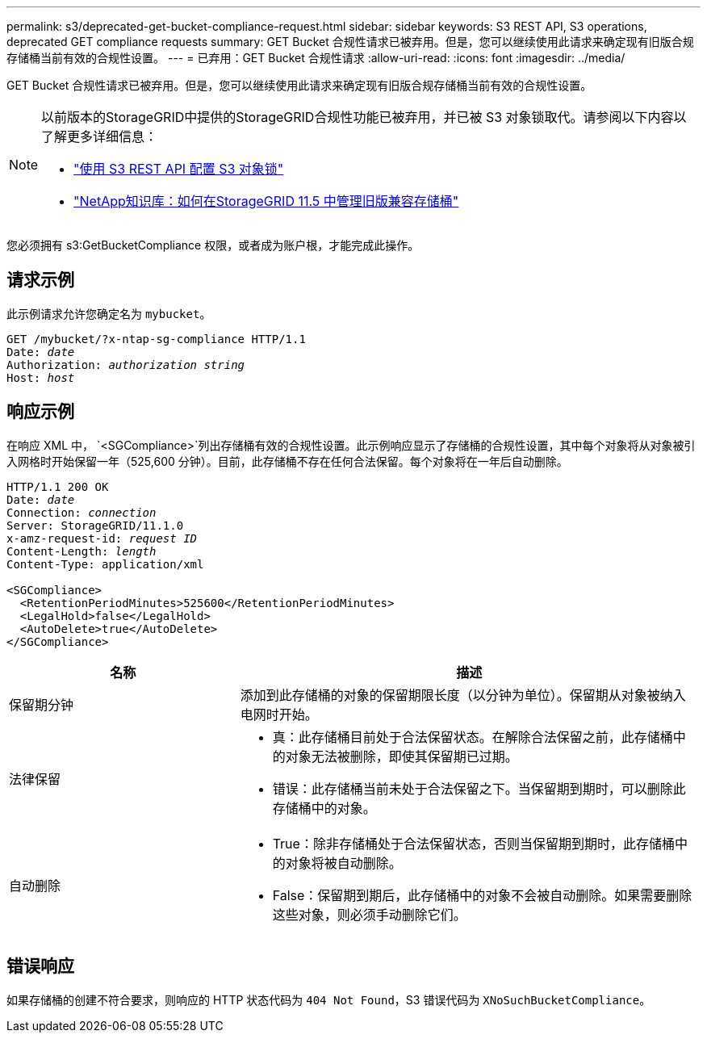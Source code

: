 ---
permalink: s3/deprecated-get-bucket-compliance-request.html 
sidebar: sidebar 
keywords: S3 REST API, S3 operations, deprecated GET compliance requests 
summary: GET Bucket 合规性请求已被弃用。但是，您可以继续使用此请求来确定现有旧版合规存储桶当前有效的合规性设置。 
---
= 已弃用：GET Bucket 合规性请求
:allow-uri-read: 
:icons: font
:imagesdir: ../media/


[role="lead"]
GET Bucket 合规性请求已被弃用。但是，您可以继续使用此请求来确定现有旧版合规存储桶当前有效的合规性设置。

[NOTE]
====
以前版本的StorageGRID中提供的StorageGRID合规性功能已被弃用，并已被 S3 对象锁取代。请参阅以下内容以了解更多详细信息：

* link:../s3/use-s3-api-for-s3-object-lock.html["使用 S3 REST API 配置 S3 对象锁"]
* https://kb.netapp.com/Advice_and_Troubleshooting/Hybrid_Cloud_Infrastructure/StorageGRID/How_to_manage_legacy_Compliant_buckets_in_StorageGRID_11.5["NetApp知识库：如何在StorageGRID 11.5 中管理旧版兼容存储桶"^]


====
您必须拥有 s3:GetBucketCompliance 权限，或者成为账户根，才能完成此操作。



== 请求示例

此示例请求允许您确定名为 `mybucket`。

[listing, subs="specialcharacters,quotes"]
----
GET /mybucket/?x-ntap-sg-compliance HTTP/1.1
Date: _date_
Authorization: _authorization string_
Host: _host_
----


== 响应示例

在响应 XML 中， `<SGCompliance>`列出存储桶有效的合规性设置。此示例响应显示了存储桶的合规性设置，其中每个对象将从对象被引入网格时开始保留一年（525,600 分钟）。目前，此存储桶不存在任何合法保留。每个对象将在一年后自动删除。

[listing, subs="specialcharacters,quotes"]
----
HTTP/1.1 200 OK
Date: _date_
Connection: _connection_
Server: StorageGRID/11.1.0
x-amz-request-id: _request ID_
Content-Length: _length_
Content-Type: application/xml

<SGCompliance>
  <RetentionPeriodMinutes>525600</RetentionPeriodMinutes>
  <LegalHold>false</LegalHold>
  <AutoDelete>true</AutoDelete>
</SGCompliance>
----
[cols="1a,2a"]
|===
| 名称 | 描述 


 a| 
保留期分钟
 a| 
添加到此存储桶的对象的保留期限长度（以分钟为单位）。保留期从对象被纳入电网时开始。



 a| 
法律保留
 a| 
* 真：此存储桶目前处于合法保留状态。在解除合法保留之前，此存储桶中的对象无法被删除，即使其保留期已过期。
* 错误：此存储桶当前未处于合法保留之下。当保留期到期时，可以删除此存储桶中的对象。




 a| 
自动删除
 a| 
* True：除非存储桶处于合法保留状态，否则当保留期到期时，此存储桶中的对象将被自动删除。
* False：保留期到期后，此存储桶中的对象不会被自动删除。如果需要删除这些对象，则必须手动删除它们。


|===


== 错误响应

如果存储桶的创建不符合要求，则响应的 HTTP 状态代码为 `404 Not Found`，S3 错误代码为 `XNoSuchBucketCompliance`。
